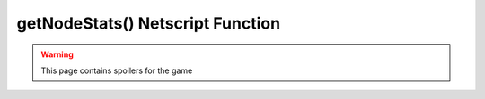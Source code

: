 getNodeStats() Netscript Function
=================================

.. warning:: This page contains spoilers for the game

.. js:function:: getNodeStats(i)

    :param number i: Index/Identifier of Hacknet Node. :ref:`See here for details <netscript_hacknetnodeapi_referencingahacknetnode>`

    Returns an object containing a variety of stats about the specified Hacknet Node::

        {
            name:               Node's name ("hacknet-node-5"),
            level:              Node's level,
            ram:                Node's RAM,
            cores:              Node's number of cores,
            cache:              Cache level. Only applicable for Hacknet Servers
            hashCapacity:       Hash Capacity provided by this Node. Only applicable for Hacknet Servers
            production:         Node's production per second
            timeOnline:         Number of seconds since Node has been purchased,
            totalProduction:    Total amount that the Node has produced
        }

    .. note:: Note that for Hacknet Nodes, production refers to the amount of money the node generates.
              For Hacknet Servers (the upgraded version of Hacknet Nodes), production refers to the amount
              of hashes the node generates.
